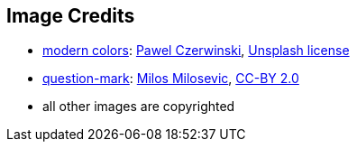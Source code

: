 == Image Credits

* https://unsplash.com/photos/NTYYL9Eb9y8[modern colors]:
https://unsplash.com/@pawel_czerwinski[Pawel Czerwinski],
https://unsplash.com/license[Unsplash license]

* https://www.flickr.com/photos/21496790@N06/5065834411[question-mark]:
http://milosevicmilos.com/[Milos Milosevic],
https://creativecommons.org/licenses/by/2.0/[CC-BY 2.0]

* all other images are copyrighted
